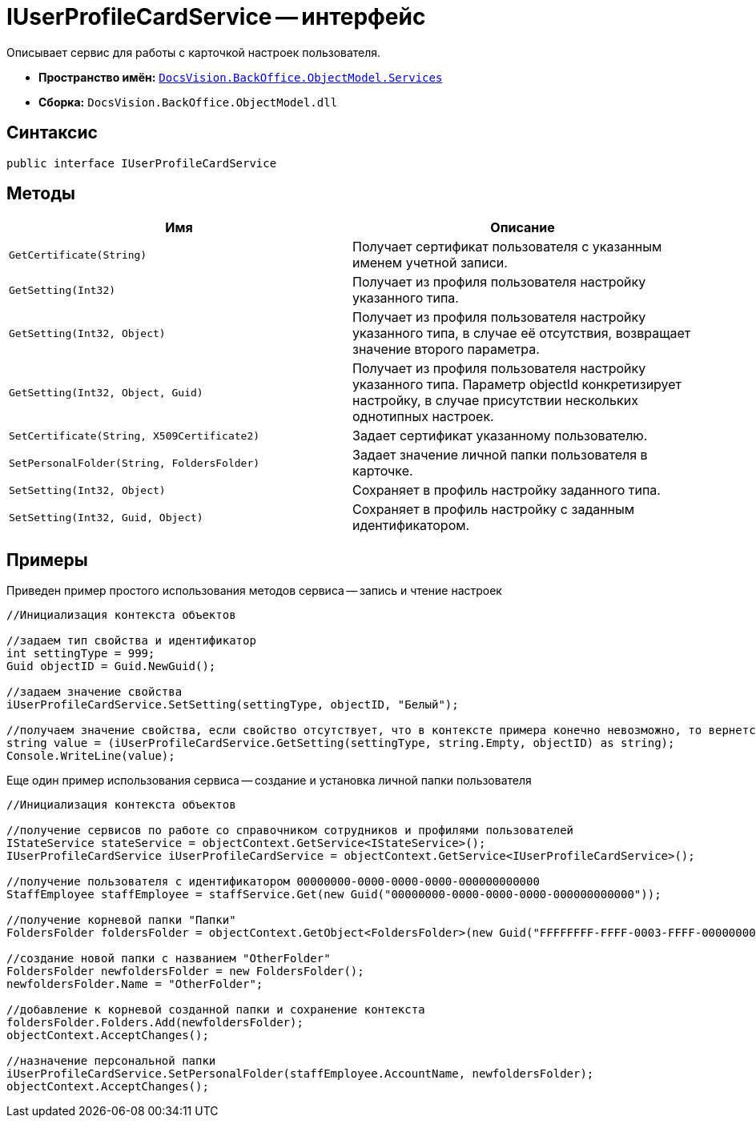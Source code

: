= IUserProfileCardService -- интерфейс

Описывает сервис для работы с карточкой настроек пользователя.

* *Пространство имён:* `xref:api/DocsVision/BackOffice/ObjectModel/Services/Services_NS.adoc[DocsVision.BackOffice.ObjectModel.Services]`
* *Сборка:* `DocsVision.BackOffice.ObjectModel.dll`

== Синтаксис

[source,csharp]
----
public interface IUserProfileCardService
----

== Методы

[cols=",",options="header"]
|===
|Имя |Описание
|`GetCertificate(String)` |Получает сертификат пользователя с указанным именем учетной записи.
|`GetSetting(Int32)` |Получает из профиля пользователя настройку указанного типа.
|`GetSetting(Int32, Object)` |Получает из профиля пользователя настройку указанного типа, в случае её отсутствия, возвращает значение второго параметра.
|`GetSetting(Int32, Object, Guid)` |Получает из профиля пользователя настройку указанного типа. Параметр objectId конкретизирует настройку, в случае присутствии нескольких однотипных настроек.
|`SetCertificate(String, X509Certificate2)` |Задает сертификат указанному пользователю.
|`SetPersonalFolder(String, FoldersFolder)` |Задает значение личной папки пользователя в карточке.
|`SetSetting(Int32, Object)` |Сохраняет в профиль настройку заданного типа.
|`SetSetting(Int32, Guid, Object)` |Сохраняет в профиль настройку с заданным идентификатором.
|===

== Примеры

Приведен пример простого использования методов сервиса -- запись и чтение настроек

[source,csharp]
----
//Инициализация контекста объектов

//задаем тип свойства и идентификатор
int settingType = 999;
Guid objectID = Guid.NewGuid();

//задаем значение свойства
iUserProfileCardService.SetSetting(settingType, objectID, "Белый");

//получаем значение свойства, если свойство отсутствует, что в контексте примера конечно невозможно, то вернется пуста строка
string value = (iUserProfileCardService.GetSetting(settingType, string.Empty, objectID) as string);
Console.WriteLine(value);
----

Еще один пример использования сервиса -- создание и установка личной папки пользователя

[source,csharp]
----
//Инициализация контекста объектов

//получение сервисов по работе со справочником сотрудников и профилями пользователей
IStateService stateService = objectContext.GetService<IStateService>();
IUserProfileCardService iUserProfileCardService = objectContext.GetService<IUserProfileCardService>();

//получение пользователя с идентификатором 00000000-0000-0000-0000-000000000000
StaffEmployee staffEmployee = staffService.Get(new Guid("00000000-0000-0000-0000-000000000000"));

//получение корневой папки "Папки"
FoldersFolder foldersFolder = objectContext.GetObject<FoldersFolder>(new Guid("FFFFFFFF-FFFF-0003-FFFF-000000000000"));

//создание новой папки с названием "OtherFolder"
FoldersFolder newfoldersFolder = new FoldersFolder();
newfoldersFolder.Name = "OtherFolder";

//добавление к корневой созданной папки и сохранение контекста
foldersFolder.Folders.Add(newfoldersFolder);
objectContext.AcceptChanges();

//назначение персональной папки
iUserProfileCardService.SetPersonalFolder(staffEmployee.AccountName, newfoldersFolder);
objectContext.AcceptChanges();
----
